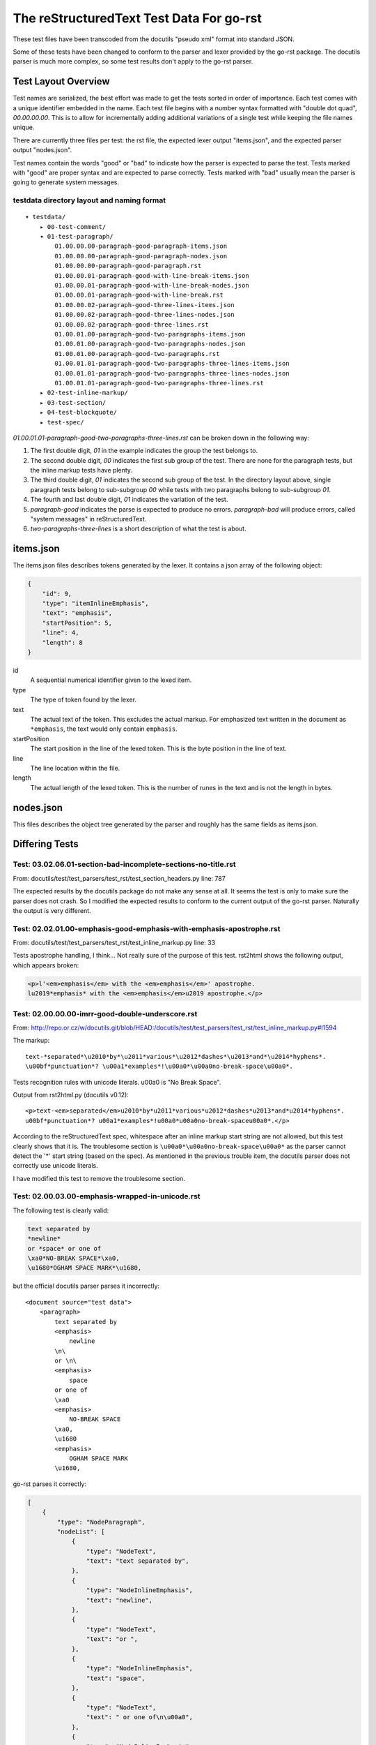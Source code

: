 =========================================
The reStructuredText Test Data For go-rst
=========================================

These test files have been transcoded from the docutils "pseudo xml" format into standard JSON.

Some of these tests have been changed to conform to the parser and lexer provided by the go-rst package. The docutils parser
is much more complex, so some test results don't apply to the go-rst parser.

--------------------
Test Layout Overview
--------------------

Test names are serialized, the best effort was made to get the tests sorted in order of importance. Each test comes with a
unique identifier embedded in the name. Each test file begins with a number syntax formatted with "double dot quad",
`00.00.00.00`. This is to allow for incrementally adding additional variations of a single test while keeping the file names
unique.

There are currently three files per test: the rst file, the expected lexer output "items.json", and the expected parser
output "nodes.json".

Test names contain the words "good" or "bad" to indicate how the parser is expected to parse the test. Tests marked with
"good" are proper syntax and are expected to parse correctly. Tests marked with "bad" usually mean the parser is going to
generate system messages.

testdata directory layout and naming format
-------------------------------------------

::

    ▾ testdata/
        ▸ 00-test-comment/
        ▾ 01-test-paragraph/
            01.00.00.00-paragraph-good-paragraph-items.json
            01.00.00.00-paragraph-good-paragraph-nodes.json
            01.00.00.00-paragraph-good-paragraph.rst
            01.00.00.01-paragraph-good-with-line-break-items.json
            01.00.00.01-paragraph-good-with-line-break-nodes.json
            01.00.00.01-paragraph-good-with-line-break.rst
            01.00.00.02-paragraph-good-three-lines-items.json
            01.00.00.02-paragraph-good-three-lines-nodes.json
            01.00.00.02-paragraph-good-three-lines.rst
            01.00.01.00-paragraph-good-two-paragraphs-items.json
            01.00.01.00-paragraph-good-two-paragraphs-nodes.json
            01.00.01.00-paragraph-good-two-paragraphs.rst
            01.00.01.01-paragraph-good-two-paragraphs-three-lines-items.json
            01.00.01.01-paragraph-good-two-paragraphs-three-lines-nodes.json
            01.00.01.01-paragraph-good-two-paragraphs-three-lines.rst
        ▸ 02-test-inline-markup/
        ▸ 03-test-section/
        ▸ 04-test-blockquote/
        ▸ test-spec/

`01.00.01.01-paragraph-good-two-paragraphs-three-lines.rst` can be broken down in the following way:

1. The first double digit, `01` in the example indicates the group the test belongs to.

#. The second double digit, `00` indicates the first sub group of the test. There are none for the paragraph tests, but the
   inline markup tests have plenty.

#. The third double digit, `01` indicates the second sub group of the test. In the directory layout above, single paragraph
   tests belong to sub-subgroup `00` while tests with two paragraphs belong to sub-subgroup `01`.

#. The fourth and last double digit, `01` indicates the variation of the test.

#. `paragraph-good` indicates the parse is expected to produce no errors. `paragraph-bad` will produce errors, called "system
   messages" in reStructuredText.

#. `two-paragraphs-three-lines` is a short description of what the test is about.

----------
items.json
----------

The items.json files describes tokens generated by the lexer. It contains a
json array of the following object:

.. code:: json

    {
        "id": 9,
        "type": "itemInlineEmphasis",
        "text": "emphasis",
        "startPosition": 5,
        "line": 4,
        "length": 8
    }

id
  A sequential numerical identifier given to the lexed item.

type
  The type of token found by the lexer.

text
  The actual text of the token. This excludes the actual markup. For emphasized
  text written in the document as ``*emphasis``, the text would only contain
  ``emphasis``.

startPosition
  The start position in the line of the lexed token. This is the byte position
  in the line of text.

line
  The line location within the file.

length
  The actual length of the lexed token. This is the number of runes in the text
  and is not the length in bytes.

----------
nodes.json
----------

This files describes the object tree generated by the parser and roughly has the same fields as items.json.

---------------
Differing Tests
---------------

Test: 03.02.06.01-section-bad-incomplete-sections-no-title.rst
--------------------------------------------------------------

From: docutils/test/test_parsers/test_rst/test_section_headers.py line: 787

The expected results by the docutils package do not make any sense at all.  It seems the test is only to make sure the parser
does not crash. So I modified the expected results to conform to the current output of the go-rst parser. Naturally the
output is very different.

Test: 02.02.01.00-emphasis-good-emphasis-with-emphasis-apostrophe.rst
---------------------------------------------------------------------

From: docutils/test/test_parsers/test_rst/test_inline_markup.py line: 33

Tests apostrophe handling, I think... Not really sure of the purpose of this test.
rst2html shows the following output, which appears broken:

.. code:: html

   <p>l'<em>emphasis</em> with the <em>emphasis</em>' apostrophe.
   lu2019*emphasis* with the <em>emphasis</em>u2019 apostrophe.</p>

Test: 02.00.00.00-imrr-good-double-underscore.rst
-------------------------------------------------

From: http://repo.or.cz/w/docutils.git/blob/HEAD:/docutils/test/test_parsers/test_rst/test_inline_markup.py#l1594

The markup::

    text-*separated*\u2010*by*\u2011*various*\u2012*dashes*\u2013*and*\u2014*hyphens*.
    \u00bf*punctuation*? \u00a1*examples*!\u00a0*\u00a0no-break-space\u00a0*.

Tests recognition rules with unicode literals. \u00a0 is "No Break Space".

Output from rst2html.py (docutils v0.12)::

    <p>text-<em>separated</em>u2010*by*u2011*various*u2012*dashes*u2013*and*u2014*hyphens*.
    u00bf*punctuation*? u00a1*examples*!u00a0*u00a0no-break-spaceu00a0*.</p>

According to the reStructuredText spec, whitespace after an inline markup start string are not allowed, but this test clearly
shows that it is. The troublesome section is ``\u00a0*\u00a0no-break-space\u00a0*`` as the parser cannot detect the '*' start
string (based on the spec). As mentioned in the previous trouble item, the docutils parser does not correctly use unicode
literals.

I have modified this test to remove the troublesome section.

Test: 02.00.03.00-emphasis-wrapped-in-unicode.rst
-------------------------------------------------

The following test is clearly valid:

.. code:: reStructuredText

    text separated by
    *newline*
    or *space* or one of
    \xa0*NO-BREAK SPACE*\xa0,
    \u1680*OGHAM SPACE MARK*\u1680,

but the official docutils parser parses it incorrectly::

    <document source="test data">
        <paragraph>
            text separated by
            <emphasis>
                newline
            \n\
            or \n\
            <emphasis>
                space
            or one of
            \xa0
            <emphasis>
                NO-BREAK SPACE
            \xa0,
            \u1680
            <emphasis>
                OGHAM SPACE MARK
            \u1680,

go-rst parses it correctly:

.. code:: json

    [
        {
            "type": "NodeParagraph",
            "nodeList": [
                {
                    "type": "NodeText",
                    "text": "text separated by",
                },
                {
                    "type": "NodeInlineEmphasis",
                    "text": "newline",
                },
                {
                    "type": "NodeText",
                    "text": "or ",
                },
                {
                    "type": "NodeInlineEmphasis",
                    "text": "space",
                },
                {
                    "type": "NodeText",
                    "text": " or one of\n\u00a0",
                },
                {
                    "type": "NodeInlineEmphasis",
                    "text": "NO-BREAK SPACE",
                },
                {
                    "type": "NodeText",
                    "text": "\u00a0,\n\u1680",
                },
                {
                    "type": "NodeInlineEmphasis",
                    "text": "OGHAM SPACE MARK",
                },
                {
                    "type": "NodeText",
                    "text": "\u1680,",
                },
            ]
        }
    ]

Notice the the usage of `\n` to merge NodeText nodes. The official parser does this correctly for test 02.00.01.00, but fails
miserably on this test.

